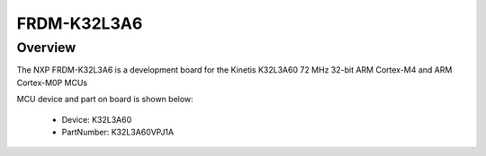 .. _frdmk32l3a6:

FRDM-K32L3A6
####################

Overview
********

The NXP FRDM-K32L3A6 is a development board for the Kinetis K32L3A60 72 MHz 32-bit ARM Cortex-M4 and ARM Cortex-M0P MCUs


.. image:: ./frdmk32l3a6.png
   :width: 240px
   :align: center
   :alt: FRDM-K32L3A6

MCU device and part on board is shown below:

 - Device: K32L3A60
 - PartNumber: K32L3A60VPJ1A


